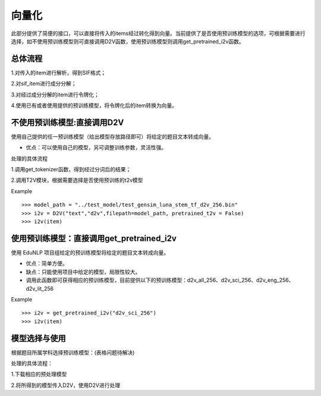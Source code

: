向量化
=========

此部分提供了简便的接口，可以直接将传入的items经过转化得到向量。当前提供了是否使用预训练模型的选项，可根据需要进行选择，如不使用预训练模型则可直接调用D2V函数，使用预训练模型则调用get_pretrained_i2v函数。


总体流程
---------

1.对传入的item进行解析，得到SIF格式；


2.对sif_item进行成分分解；


3.对经过成分分解的item进行令牌化；


4.使用已有或者使用提供的预训练模型，将令牌化后的item转换为向量。


不使用预训练模型:直接调用D2V
---------

使用自己提供的任一预训练模型（给出模型存放路径即可）将给定的题目文本转成向量。


* 优点：可以使用自己的模型，另可调整训练参数，灵活性强。


处理的具体流程


1.调用get_tokenizer函数，得到经过分词后的结果；


2.调用T2V模块，根据需要选择是否使用预训练的t2v模型

Example
::
  >>> model_path = "../test_model/test_gensim_luna_stem_tf_d2v_256.bin"
  >>> i2v = D2V("text","d2v",filepath=model_path, pretrained_t2v = False)
  >>> i2v(item)

使用预训练模型：直接调用get_pretrained_i2v
---------

使用 EduNLP 项目组给定的预训练模型将给定的题目文本转成向量。


* 优点：简单方便。


* 缺点：只能使用项目中给定的模型，局限性较大。


* 调用此函数即可获得相应的预训练模型，目前提供以下的预训练模型：d2v_all_256、d2v_sci_256、d2v_eng_256、d2v_lit_256

Example
::
  >>> i2v = get_pretrained_i2v("d2v_sci_256")
  >>> i2v(item)

模型选择与使用
---------

根据题目所属学科选择预训练模型：(表格问题待解决)



+--------------------+------------------------+
|    预训练模型名称   |  模型训练数据的所属学科  |
+====================+========================+
|    d2v_all_256     |        全学科          |
+--------------------+------------------------+
|    d2v_sci_256     |         理科    	      |
+--------------------+------------------------+
|    d2v_lit_256     |         文科           |
+--------------------+------------------------+
|    d2v_eng_256     |         英语           |
+--------------------+------------------------+


处理的具体流程：

1.下载相应的预处理模型


2.将所得到的模型传入D2V，使用D2V进行处理
